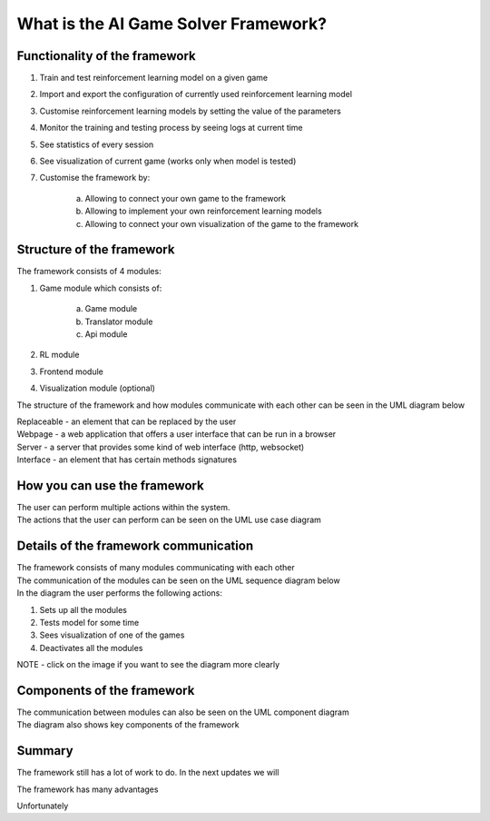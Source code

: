 What is the AI Game Solver Framework?
==========================================================================

================================
Functionality of the framework
================================

#. Train and test reinforcement learning model on a given game
#. Import and export the configuration of currently used reinforcement learning model
#. Customise reinforcement learning models by setting the value of the parameters
#. Monitor the training and testing process by seeing logs at current time
#. See statistics of every session
#. See visualization of current game (works only when model is tested)
#. Customise the framework by:

    a. Allowing to connect your own game to the framework
    b. Allowing to implement your own reinforcement learning models
    c. Allowing to connect your own visualization of the game to the framework

============================
Structure of the framework
============================

The framework consists of 4 modules:

#. Game module which consists of:

    a. Game module
    b. Translator module
    c. Api module
#. RL module
#. Frontend module
#. Visualization module (optional)

The structure of the framework and how modules communicate with each other can be seen in the UML diagram below

.. image:: _static/introduction/framework_structure.jpg
    :width: 600

| Replaceable - an element that can be replaced by the user
| Webpage - a web application that offers a user interface that can be run in a browser
| Server - a server that provides some kind of web interface (http, websocket)
| Interface - an element that has certain methods signatures

=================================
How you can use the framework
=================================

| The user can perform multiple actions within the system.
| The actions that the user can perform can be seen on the UML use case diagram

.. image:: _static/introduction/use_case_diagram.png
    :width: 600

=======================================
Details of the framework communication
=======================================

| The framework consists of many modules communicating with each other
| The communication of the modules can be seen on the UML sequence diagram below
| In the diagram the user performs the following actions:

#. Sets up all the modules
#. Tests model for some time
#. Sees visualization of one of the games
#. Deactivates all the modules

| NOTE - click on the image if you want to see the diagram more clearly

.. image:: _static/introduction/sequence_diagram.jpg
    :width: 600

===================================
Components of the framework
===================================

| The communication between modules can also be seen on the UML component diagram
| The diagram also shows key components of the framework

.. image:: _static/introduction/component_diagram.jpg
    :width: 600

===================================
Summary
===================================

The framework still has a lot of work to do. In the next updates we will

The framework has many advantages

Unfortunately
